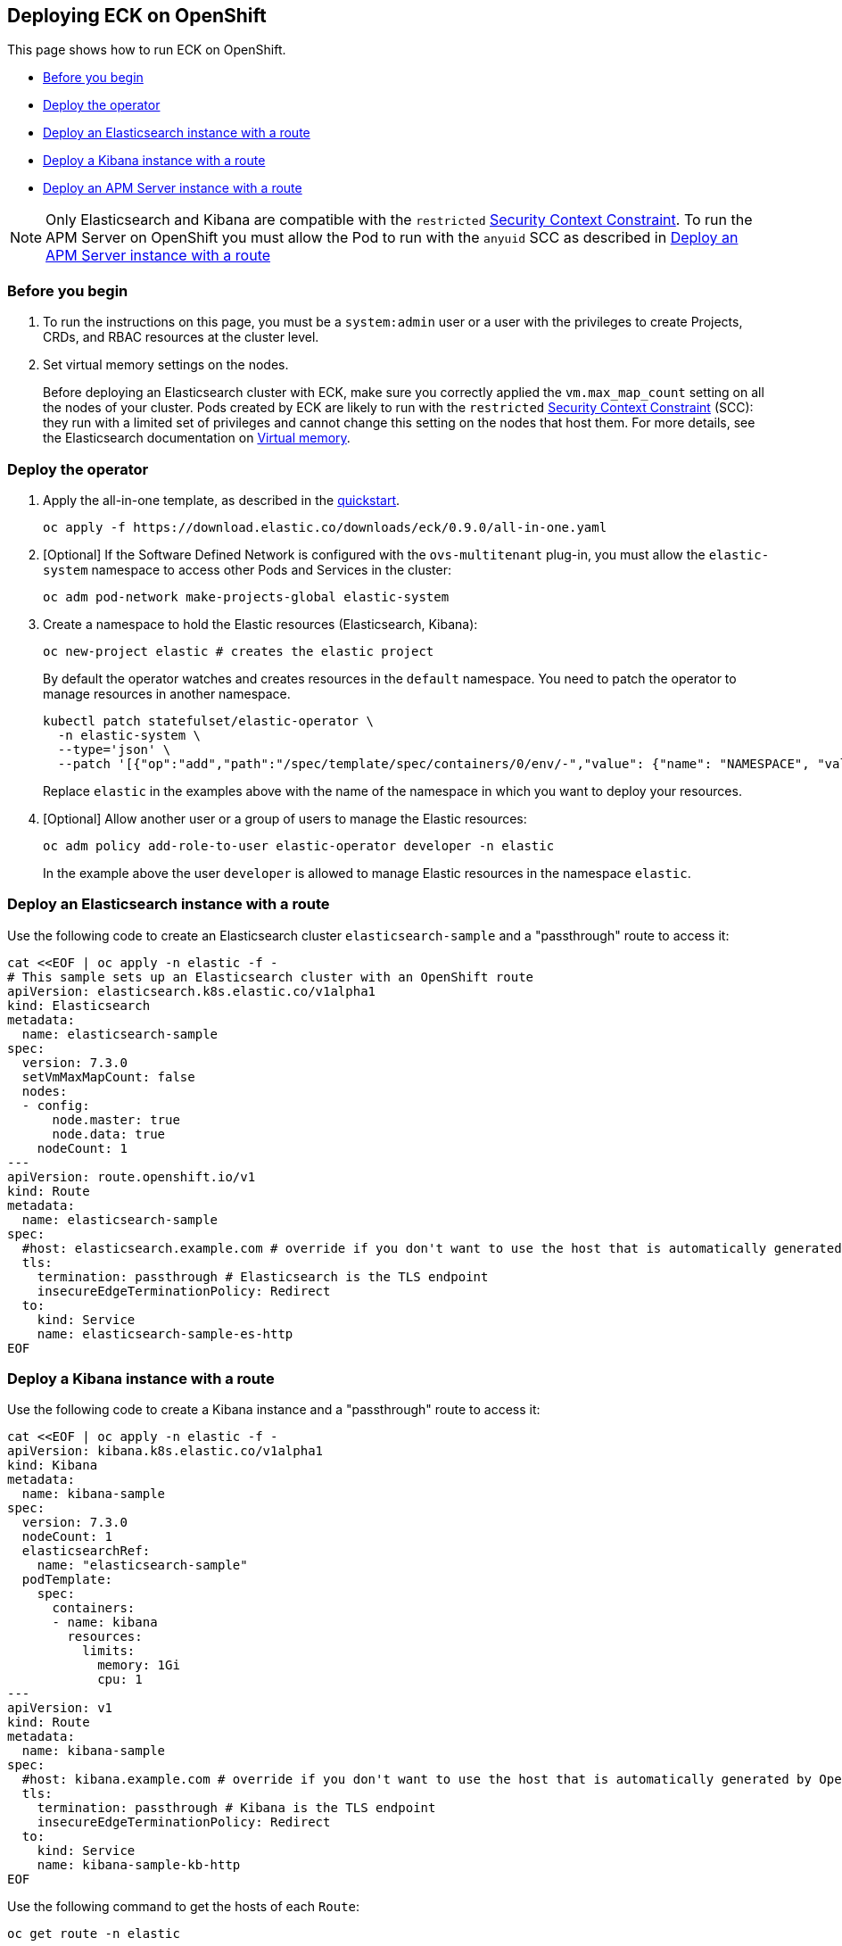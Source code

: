 [id="{p}-openshift"]
== Deploying ECK on OpenShift

This page shows how to run ECK on OpenShift.

* <<{p}-openshift-before-you-begin,Before you begin>>
* <<{p}-openshift-deploy-the-operator,Deploy the operator>>
* <<{p}-openshift-deploy-elasticsearch,Deploy an Elasticsearch instance with a route>>
* <<{p}-openshift-deploy-kibana,Deploy a Kibana instance with a route>>
* <<{p}-openshift-apm,Deploy an APM Server instance with a route>>

NOTE: Only Elasticsearch and Kibana are compatible with the `restricted` https://docs.openshift.com/container-platform/4.1/authentication/managing-security-context-constraints.html[Security Context Constraint]. To run the APM Server on OpenShift you must allow the Pod to run with the `anyuid` SCC as described in <<{p}-openshift-apm,Deploy an APM Server instance with a route>>

[float]
[id="{p}-openshift-before-you-begin"]
=== Before you begin

. To run the instructions on this page, you must be a `system:admin` user or a user with the privileges to create Projects, CRDs, and RBAC resources at the cluster level.

. Set virtual memory settings on the nodes.
+
Before deploying an Elasticsearch cluster with ECK, make sure you correctly applied the `vm.max_map_count` setting on all the nodes of your cluster. Pods created by ECK are likely to run with the `restricted` https://docs.openshift.com/container-platform/4.1/authentication/managing-security-context-constraints.html[Security Context Constraint] (SCC): they run with a limited set of privileges and cannot change this setting on the nodes that host them. For more details, see the Elasticsearch documentation on https://www.elastic.co/guide/en/elasticsearch/reference/current/vm-max-map-count.html[Virtual memory].

[float]
[id="{p}-openshift-deploy-the-operator"]
=== Deploy the operator
. Apply the all-in-one template, as described in the link:k8s-quickstart.html[quickstart].
+
[source,shell]
----
oc apply -f https://download.elastic.co/downloads/eck/0.9.0/all-in-one.yaml
----

. [Optional] If the Software Defined Network is configured with the `ovs-multitenant` plug-in, you must allow the `elastic-system` namespace to access other Pods and Services in the cluster:
+
[source,shell]
----
oc adm pod-network make-projects-global elastic-system
----

. Create a namespace to hold the Elastic resources (Elasticsearch, Kibana):
+
[source,shell]
----
oc new-project elastic # creates the elastic project
----
+
By default the operator watches and creates resources in the `default` namespace. You need to patch the operator to manage resources in another namespace.
+
[source,shell]
----
kubectl patch statefulset/elastic-operator \
  -n elastic-system \ 
  --type='json' \
  --patch '[{"op":"add","path":"/spec/template/spec/containers/0/env/-","value": {"name": "NAMESPACE", "value": "elastic"}}]'
----
+
Replace `elastic` in the examples above with the name of the namespace in which you want to deploy your resources.

. [Optional] Allow another user or a group of users to manage the Elastic resources:
+
[source,shell]
----
oc adm policy add-role-to-user elastic-operator developer -n elastic
----
+
In the example above the user `developer` is allowed to manage Elastic resources in the namespace `elastic`.

[float]
[id="{p}-openshift-deploy-elasticsearch"]
=== Deploy an Elasticsearch instance with a route

Use the following code to create an Elasticsearch cluster `elasticsearch-sample` and a "passthrough" route to access it:

[source,shell]
----
cat <<EOF | oc apply -n elastic -f -
# This sample sets up an Elasticsearch cluster with an OpenShift route
apiVersion: elasticsearch.k8s.elastic.co/v1alpha1
kind: Elasticsearch
metadata:
  name: elasticsearch-sample
spec:
  version: 7.3.0
  setVmMaxMapCount: false
  nodes:
  - config:
      node.master: true
      node.data: true
    nodeCount: 1
---
apiVersion: route.openshift.io/v1
kind: Route
metadata:
  name: elasticsearch-sample
spec:
  #host: elasticsearch.example.com # override if you don't want to use the host that is automatically generated by OpenShift (<route-name>[-<namespace>].<suffix>)
  tls:
    termination: passthrough # Elasticsearch is the TLS endpoint
    insecureEdgeTerminationPolicy: Redirect
  to:
    kind: Service
    name: elasticsearch-sample-es-http
EOF
----

[float]
[id="{p}-openshift-deploy-kibana"]
=== Deploy a Kibana instance with a route

Use the following code to create a Kibana instance and a "passthrough" route to access it:

[source,shell]
----
cat <<EOF | oc apply -n elastic -f -
apiVersion: kibana.k8s.elastic.co/v1alpha1
kind: Kibana
metadata:
  name: kibana-sample
spec:
  version: 7.3.0
  nodeCount: 1
  elasticsearchRef:
    name: "elasticsearch-sample"
  podTemplate:
    spec:
      containers:
      - name: kibana
        resources:
          limits:
            memory: 1Gi
            cpu: 1
---
apiVersion: v1
kind: Route
metadata:
  name: kibana-sample
spec:
  #host: kibana.example.com # override if you don't want to use the host that is automatically generated by OpenShift (<route-name>[-<namespace>].<suffix>)
  tls:
    termination: passthrough # Kibana is the TLS endpoint
    insecureEdgeTerminationPolicy: Redirect
  to:
    kind: Service
    name: kibana-sample-kb-http
EOF
----

Use the following command to get the hosts of each `Route`:

[source,shell]
----
oc get route -n elastic
----

[float]
[id="{p}-openshift-apm"]
=== Deploy an APM Server instance with a route

It is currently not possible to run the APM Server with the `restricted` SCC. A possible workaround is to allow the Pod to run with the default `uid 1000` by assigning it to the `anyuid` SCC:

. Create a service account to run the APM Server
+
[source,shell]
----
oc create serviceaccount apm-server -n elastic
----
. Add the APM service account to the `anyuid` SCC
+
[source,shell]
----
oc adm policy add-scc-to-user anyuid -z apm-server -n elastic
----
+
[source,shell]
----
scc "anyuid" added to: ["system:serviceaccount:elastic:apm-server"]
----
. Deploy an APM Server and a route with the following manifest
+
[source,shell]
----
cat <<EOF | oc apply -n elastic -f -
apiVersion: apm.k8s.elastic.co/v1alpha1
kind: ApmServer
metadata:
  name: apm-server-sample
spec:
  version: 7.3.0
  nodeCount: 1
  elasticsearchRef:
    name: "elasticsearch-sample"
  podTemplate:
    spec:
      serviceAccountName: apm-server
---
apiVersion: v1
kind: Route
metadata:
  name: apm-server-sample
spec:
  #host: apm-server.example.com # override if you don't want to use the host that is automatically generated by OpenShift (<route-name>[-<namespace>].<suffix>)
  tls:
    termination: passthrough # the APM Server is the TLS endpoint
    insecureEdgeTerminationPolicy: Redirect
  to:
    kind: Service
    name: apm-server-sample-apm-http
EOF
----
+
To check that the Pod of the APM Server is using the correct SCC, use the following command:
+
[source,shell]
----
oc get pod -o go-template='{{range .items}}{{$scc := index .metadata.annotations "openshift.io/scc"}}{{.metadata.name}}{{" scc:"}}{{range .spec.containers}}{{$scc}}{{" "}}{{"\n"}}{{end}}{{end}}'
----
+
[source,shell]
----
apm-server-sample-apm-server-86bfc5c95c-96lbx scc:anyuid
elasticsearch-sample-es-5tsqghmm79 scc:restricted
elasticsearch-sample-es-6qk52mz5jk scc:restricted
elasticsearch-sample-es-dg4vvpm2mr scc:restricted
kibana-sample-kb-97c6b6b8d-lqfd2 scc:restricted
----

